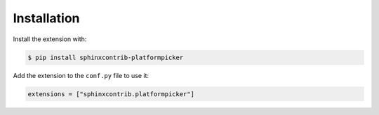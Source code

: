 Installation
============

Install the extension with:

.. code-block:: shell

    $ pip install sphinxcontrib-platformpicker

Add the extension to the ``conf.py`` file to use it:

.. code-block:: shell

    extensions = ["sphinxcontrib.platformpicker"]
